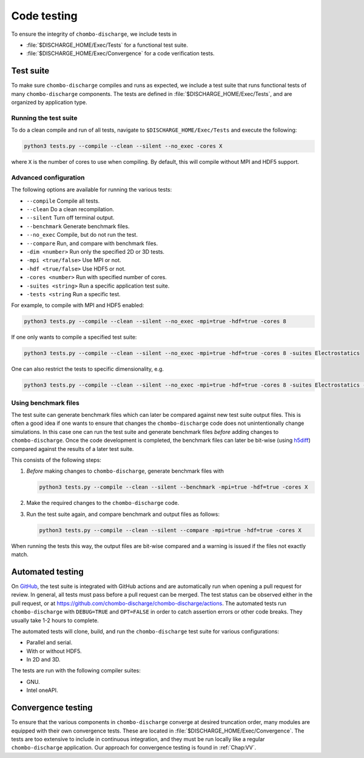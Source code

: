 .. _Chap:Testing:

Code testing
============

To ensure the integrity of ``chombo-discharge``, we include tests in

* :file:`$DISCHARGE_HOME/Exec/Tests` for a functional test suite.
* :file:`$DISCHARGE_HOME/Exec/Convergence` for a code verification tests. 

.. _Chap:TestSuite:

Test suite
----------

To make sure ``chombo-discharge`` compiles and runs as expected, we include a test suite that runs functional tests of many ``chombo-discharge`` components.
The tests are defined in :file:`$DISCHARGE_HOME/Exec/Tests`, and are organized by application type.

Running the test suite
______________________

To do a clean compile and run of all tests, navigate to ``$DISCHARGE_HOME/Exec/Tests`` and execute the following:

.. code-block:: bash

   python3 tests.py --compile --clean --silent --no_exec -cores X

where ``X`` is the number of cores to use when compiling.
By default, this will compile without MPI and HDF5 support.


Advanced configuration
______________________

The following options are available for running the various tests:

* ``--compile`` Compile all tests. 
* ``--clean`` Do a clean recompilation.
* ``--silent`` Turn off terminal output.
* ``--benchmark`` Generate benchmark files.
* ``--no_exec`` Compile, but do not run the test.
* ``--compare`` Run, and compare with benchmark files.
* ``-dim <number>`` Run only the specified 2D or 3D tests.  
* ``-mpi <true/false>`` Use MPI or not.
* ``-hdf <true/false>`` Use HDF5 or not.  
* ``-cores <number>`` Run with specified number of cores.
* ``-suites <string>`` Run a specific application test suite.
* ``-tests <string`` Run a specific test.

For example, to compile with MPI and HDF5 enabled:

.. code-block:: text

   python3 tests.py --compile --clean --silent --no_exec -mpi=true -hdf=true -cores 8

If one only wants to compile a specified test suite:

.. code-block:: text

   python3 tests.py --compile --clean --silent --no_exec -mpi=true -hdf=true -cores 8 -suites Electrostatics

One can also restrict the tests to specific dimensionality, e.g.

.. code-block:: text

   python3 tests.py --compile --clean --silent --no_exec -mpi=true -hdf=true -cores 8 -suites Electrostatics -dim=2

Using benchmark files
_____________________

The test suite can generate benchmark files which can later be compared against new test suite output files.
This is often a good idea if one wants to ensure that changes the ``chombo-discharge`` code does not unintentionally change simulations. 
In this case one can run the test suite and generate benchmark files *before* adding changes to ``chombo-discharge``.
Once the code development is completed, the benchmark files can later be bit-wise (using `h5diff <https://support.hdfgroup.org/HDF5/doc/RM/Tools/h5diff.htm>`_) compared against the results of a later test suite.

This consists of the following steps:

#. *Before* making changes to ``chombo-discharge``, generate benchmark files with

   .. code-block:: bash

      python3 tests.py --compile --clean --silent --benchmark -mpi=true -hdf=true -cores X		   

#. Make the required changes to the ``chombo-discharge`` code.

#. Run the test suite again, and compare benchmark and output files as follows:

   .. code-block:: bash

      python3 tests.py --compile --clean --silent --compare -mpi=true -hdf=true -cores X		   

When running the tests this way, the output files are bit-wise compared and a warning is issued if the files not exactly match. 

.. _Chap:AutomatedTests:      

Automated testing
-----------------

On `GitHub <https://github.com/chombo-discharge/chombo-discharge>`_, the test suite is integrated with GitHub actions and are automatically run when opening a pull request for review. 
In general, all tests must pass before a pull request can be merged.
The test status can be observed either in the pull request, or at `<https://github.com/chombo-discharge/chombo-discharge/actions>`_.
The automated tests run ``chombo-discharge`` with ``DEBUG=TRUE`` and ``OPT=FALSE`` in order to catch assertion errors or other code breaks.
They usually take 1-2 hours to complete.

The automated tests will clone, build, and run the ``chombo-discharge`` test suite for various configurations:

* Parallel and serial.
* With or without HDF5.
* In 2D and 3D.

The tests are run with the following compiler suites:

* GNU.
* Intel oneAPI.

.. _Chap:ConvergenceTests:  

Convergence testing
-------------------

To ensure that the various components in ``chombo-discharge`` converge at desired truncation order, many modules are equipped with their own convergence tests.
These are located in :file:`$DISCHARGE_HOME/Exec/Convergence`.
The tests are too extensive to include in continuous integration, and they must be run locally like a regular ``chombo-discharge`` application.
Our approach for convergence testing is found in :ref:`Chap:VV`.

